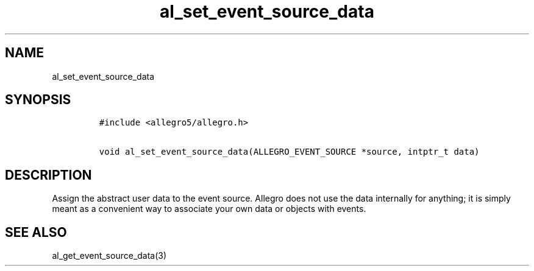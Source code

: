 .TH al_set_event_source_data 3 "" "Allegro reference manual"
.SH NAME
.PP
al_set_event_source_data
.SH SYNOPSIS
.IP
.nf
\f[C]
#include\ <allegro5/allegro.h>

void\ al_set_event_source_data(ALLEGRO_EVENT_SOURCE\ *source,\ intptr_t\ data)
\f[]
.fi
.SH DESCRIPTION
.PP
Assign the abstract user data to the event source.
Allegro does not use the data internally for anything; it is simply
meant as a convenient way to associate your own data or objects
with events.
.SH SEE ALSO
.PP
al_get_event_source_data(3)
